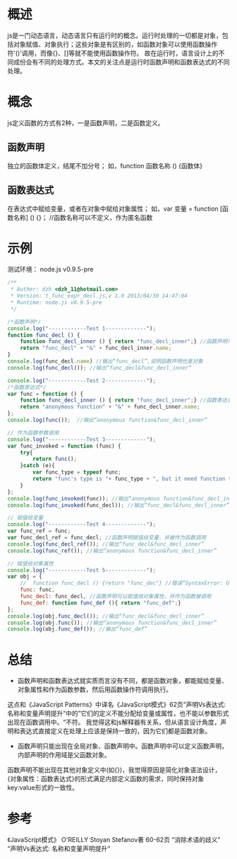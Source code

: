 #+STARTUP: showall

* 概述
js是一门动态语言，动态语言只有运行时的概念。运行时处理的一切都是对象，包括对象赋值、对象执行；这些对象是有区别的，如函数对象可以使用函数操作符'()'调用，而像{}、[]等就不能使用函数操作符。
故在运行时，语言设计上的不同成份会有不同的处理方式。本文的关注点是运行时函数声明和函数表达式的不同处理。

* 概念
js定义函数的方式有2种，一是函数声明，二是函数定义。
** 函数声明
独立的函数体定义，结尾不加分号；
如，function 函数名称 () {函数体}
** 函数表达式
在表达式中赋给变量，或者在对象中赋给对象属性；
如，var 变量 = function [函数名称] () {}； //函数名称可以不定义，作为匿名函数

* 示例
测试环境： node.js v0.9.5-pre
#+NAME: 测试函数声明和函数表达式
#+BEGIN_SRC javascript 
  /**
   * Auther: dzh <dzh_11@hotmail.com>
   * Version: t_func_expr_decl.js,v 1.0 2013/04/30 14:47:04
   * Runtime: node.js v0.9.5-pre
   */
  
  /*函数声明*/
  console.log("------------Test 1-------------");
  function func_decl () {
      function func_decl_inner () { return "func_decl_inner";} //函数声明可以嵌套定义
      return "func_decl" + "&" + func_decl_inner.name;
  }
  console.log(func_decl.name) //输出“func_decl”,说明函数声明也是对象
  console.log(func_decl()); //输出“func_decl&func_decl_inner”
  
  console.log("------------Test 2-------------");
  /*函数表达式*/
  var func = function () {
      function func_decl_inner () { return "func_decl_inner";} //函数表达式里可以定义函数声明
      return "anonymous function" + "&" + func_decl_inner.name;
  };
  console.log(func());  //输出“anonymous function&func_decl_inner”
  
  // 作为函数参数调用
  console.log("------------Test 3-------------");
  var func_invoked = function (func) {
      try{
          return func();  
      }catch (e){
          var func_type = typeof func;
          return "func's type is "+ func_type + ", but it need function type. " +  e.toString();
      }
  };
  console.log(func_invoked(func)); //输出“anonymous function&func_decl_inner”
  console.log(func_invoked(func_decl)); //输出“func_decl&func_decl_inner”
  
  // 赋值给变量
  console.log("------------Test 4-------------");
  var func_ref = func;
  var func_decl_ref = func_decl; //函数声明赋值给变量，并被作为函数调用
  console.log(func_decl_ref()); //输出“func_decl&func_decl_inner”
  console.log(func_ref()); //输出“anonymous function&func_decl_inner”
  
  // 赋值给对象属性
  console.log("------------Test 5-------------");
  var obj = {
      //  function func_decl () {return "func_dec"} //错误“SyntaxError: Unexpected identifier”，对象内部不能定义函数声明
      func: func,
      func_decl: func_decl, //函数声明可以赋值给对象属性，并作为函数被调用
      func_def: function func_def (){ return "func_def";}
  };
  console.log(obj.func_decl()); //输出“func_decl&func_decl_inner“
  console.log(obj.func()); //输出“anonymous function&func_decl_inner”
  console.log(obj.func_def()); //输出“func_def”  
#+END_SRC

* 总结
- 函数声明和函数表达式就实质而言没有不同，都是函数对象，都能赋给变量、对象属性和作为函数参数，然后用函数操作符调用执行。
这点和《JavaScript Patterns》中译名《JavaScript模式》62页“声明Vs表达式: 名称和变量声明提升“中的”它们的定义不能分配给变量或属性，也不能以参数形式出现在函数调用中。“不符。
我觉得这和js解释器有关系，但从语言设计角度，声明和表达式直接定义在处理上应该是保持一致的，因为它们都是函数对象。
- 函数声明只能出现在全局对象、函数声明中。函数声明中可以定义函数声明，内部声明的作用域是父函数对象。
函数声明不能出现在其他对象定义中(如{})，我觉得原因是简化对象语法设计，{对象属性：函数表达式}的形式满足内部定义函数的需求，同时保持对象key:value形式的一致性。

* 参考
《JavaScript模式》 O'REILLY Stoyan Stefanov著 60-62页 “消除术语的歧义” “声明Vs表达式: 名称和变量声明提升“
